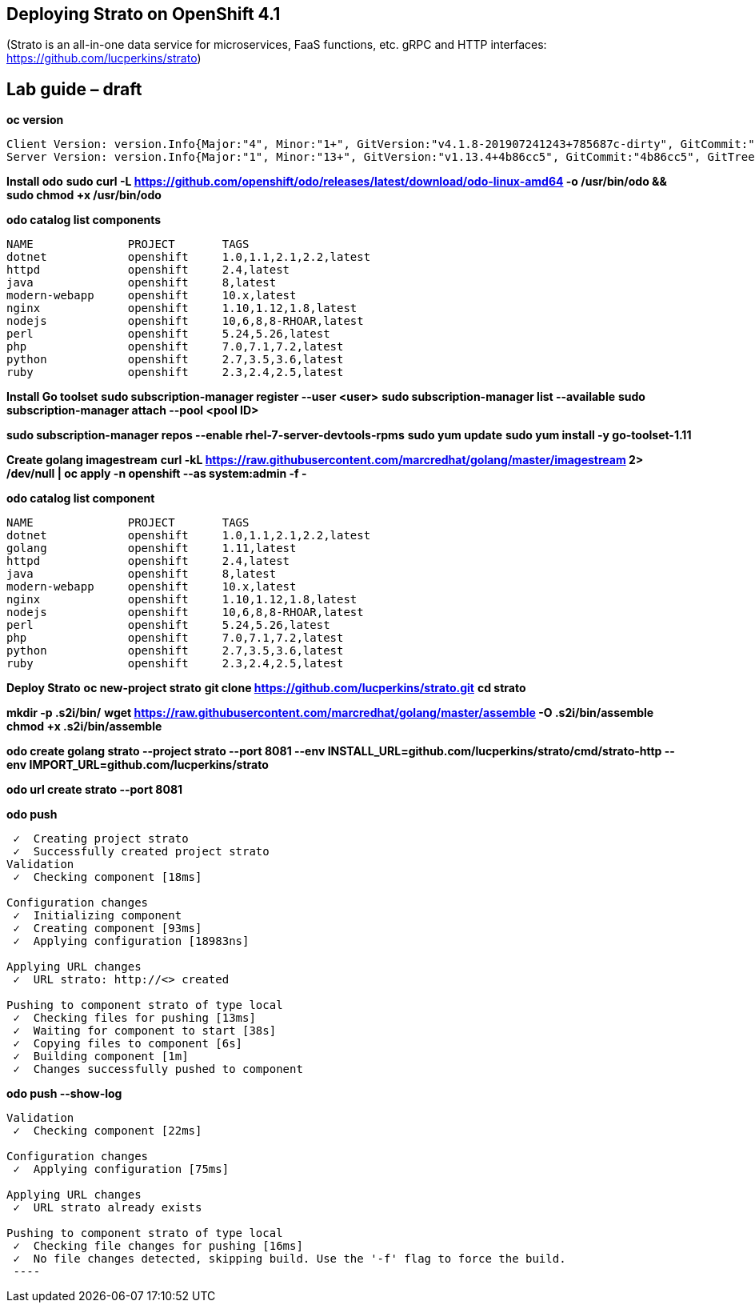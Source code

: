 == Deploying Strato on OpenShift 4.1

(Strato is an all-in-one data service for microservices, FaaS functions, etc. gRPC and HTTP interfaces: https://github.com/lucperkins/strato)


== Lab guide – draft


*oc version*

----
Client Version: version.Info{Major:"4", Minor:"1+", GitVersion:"v4.1.8-201907241243+785687c-dirty", GitCommit:"785687c", GitTreeState:"dirty", BuildDate:"2019-07-24T19:44:04Z", GoVersion:"go1.11.6", Compiler:"gc", Platform:"linux/amd64"}
Server Version: version.Info{Major:"1", Minor:"13+", GitVersion:"v1.13.4+4b86cc5", GitCommit:"4b86cc5", GitTreeState:"clean", BuildDate:"2019-07-24T19:42:25Z", GoVersion:"go1.11.6", Compiler:"gc", Platform:"linux/amd64"}
----


*Install odo*
*sudo curl -L https://github.com/openshift/odo/releases/latest/download/odo-linux-amd64 -o /usr/bin/odo && sudo chmod +x /usr/bin/odo*


*odo catalog list components*

----
NAME              PROJECT       TAGS
dotnet            openshift     1.0,1.1,2.1,2.2,latest
httpd             openshift     2.4,latest
java              openshift     8,latest
modern-webapp     openshift     10.x,latest
nginx             openshift     1.10,1.12,1.8,latest
nodejs            openshift     10,6,8,8-RHOAR,latest
perl              openshift     5.24,5.26,latest
php               openshift     7.0,7.1,7.2,latest
python            openshift     2.7,3.5,3.6,latest
ruby              openshift     2.3,2.4,2.5,latest
----

*Install Go toolset*
*sudo subscription-manager register --user <user>*
*sudo subscription-manager list --available*
*sudo subscription-manager attach --pool <pool ID>*

*sudo subscription-manager repos --enable rhel-7-server-devtools-rpms*
*sudo yum update*
*sudo yum install -y go-toolset-1.11*

*Create golang imagestream*
*curl -kL https://raw.githubusercontent.com/marcredhat/golang/master/imagestream 2> /dev/null | oc apply -n openshift --as system:admin -f -*


*odo catalog list component*

----
NAME              PROJECT       TAGS
dotnet            openshift     1.0,1.1,2.1,2.2,latest
golang            openshift     1.11,latest
httpd             openshift     2.4,latest
java              openshift     8,latest
modern-webapp     openshift     10.x,latest
nginx             openshift     1.10,1.12,1.8,latest
nodejs            openshift     10,6,8,8-RHOAR,latest
perl              openshift     5.24,5.26,latest
php               openshift     7.0,7.1,7.2,latest
python            openshift     2.7,3.5,3.6,latest
ruby              openshift     2.3,2.4,2.5,latest
----


*Deploy Strato*
*oc new-project strato*
*git clone https://github.com/lucperkins/strato.git*
*cd strato*

*mkdir -p .s2i/bin/*
*wget https://raw.githubusercontent.com/marcredhat/golang/master/assemble -O .s2i/bin/assemble*
*chmod +x .s2i/bin/assemble*

*odo create golang strato --project strato --port 8081 --env INSTALL_URL=github.com/lucperkins/strato/cmd/strato-http --env IMPORT_URL=github.com/lucperkins/strato*

*odo url create strato  --port 8081*


*odo push*
----
 ✓  Creating project strato
 ✓  Successfully created project strato
Validation
 ✓  Checking component [18ms]

Configuration changes
 ✓  Initializing component
 ✓  Creating component [93ms]
 ✓  Applying configuration [18983ns]

Applying URL changes
 ✓  URL strato: http://<> created

Pushing to component strato of type local
 ✓  Checking files for pushing [13ms]
 ✓  Waiting for component to start [38s]
 ✓  Copying files to component [6s]
 ✓  Building component [1m]
 ✓  Changes successfully pushed to component
----


*odo push --show-log*
----
Validation
 ✓  Checking component [22ms]

Configuration changes
 ✓  Applying configuration [75ms]

Applying URL changes
 ✓  URL strato already exists

Pushing to component strato of type local
 ✓  Checking file changes for pushing [16ms]
 ✓  No file changes detected, skipping build. Use the '-f' flag to force the build.
 ----
